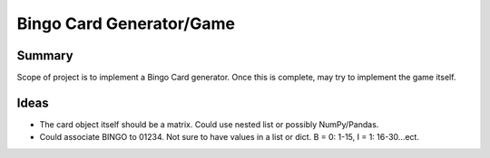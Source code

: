 ==========================
Bingo Card Generator/Game
==========================

Summary
========

Scope of project is to implement a Bingo Card generator.  Once this is complete, may try to implement the game itself.

Ideas
======

* The card object itself should be a matrix.  Could use nested list or possibly NumPy/Pandas.
* Could associate BINGO to 01234.  Not sure to have values in a list or dict.  B = 0: 1-15, I = 1: 16-30...ect.